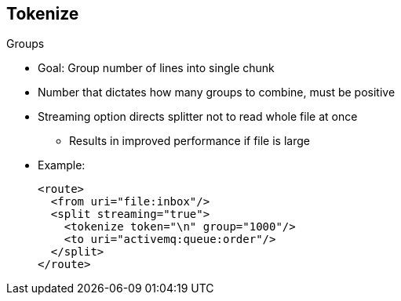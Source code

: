 :scrollbar:
:data-uri:


== Tokenize

.Groups

* Goal: Group number of lines into single chunk
* Number that dictates how many groups to combine, must be positive
* Streaming option directs splitter not to read whole file at once
** Results in improved performance if file is large

* Example:
+
[source,xml]
----
<route>
  <from uri="file:inbox"/>
  <split streaming="true">
    <tokenize token="\n" group="1000"/>
    <to uri="activemq:queue:order"/>
  </split>
</route>
----

ifdef::showscript[]

Transcript:

Another benefit of the Tokenize language is that it lets you group split items. Similar to a batch mechanism, this feature lets you generate a group of items that the Camel processor adds within the newly created exchange. Similar to the `stream` option, this option helps reduce the memory footprint by adding the group of items as an object within the exchange. To use this option, you define the group XML attribute in the XML tag or pass the group integer value in the `tokenize` method.

The grouping value must be a valid integer. It cannot be null or negative.

endif::showscript[]

